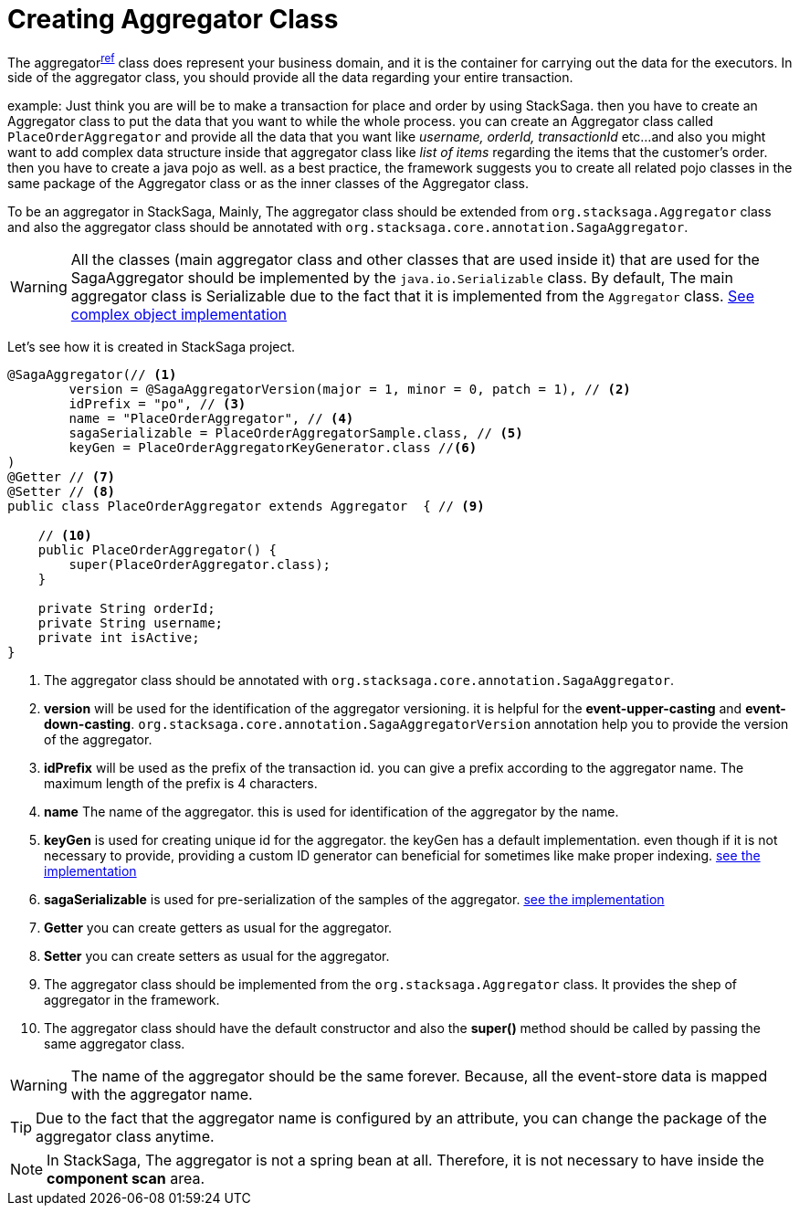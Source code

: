 = Creating Aggregator Class [[creating_aggregator_class]]

The aggregator^<<aggregator_architecture,ref>>^  class does represent your business domain, and it is the container for carrying out the data for the executors.
In side of the aggregator class, you should provide all the data regarding your entire transaction.

example: Just think you are will be to make a transaction for place and order by using StackSaga.
then you have to create an Aggregator class to put the data that you want to while the whole process.
you can create an Aggregator class called `PlaceOrderAggregator` and provide all the data that you want like _username, orderId, transactionId_ etc...
and also you might want to add complex data structure inside that aggregator class like _list of items_ regarding the items that the customer's order.
then you have to create a java pojo as well.
as a best practice, the framework suggests you to create all related pojo classes in the same package of the Aggregator class or as the inner classes of the Aggregator class.

To be an aggregator in StackSaga, Mainly, The aggregator class should be extended from `org.stacksaga.Aggregator` class and also the aggregator class should be annotated with `org.stacksaga.core.annotation.SagaAggregator`.

WARNING: All the classes (main aggregator class and other classes that are used inside it) that are used for the SagaAggregator should be implemented by the `java.io.Serializable` class.
By default, The main aggregator class is Serializable due to the fact that it is implemented from the `Aggregator` class. <<complex_aggrgator,See complex object implementation>>

Let's see how it is created in StackSaga project.

[source,java]
----
@SagaAggregator(// <1>
        version = @SagaAggregatorVersion(major = 1, minor = 0, patch = 1), // <2>
        idPrefix = "po", // <3>
        name = "PlaceOrderAggregator", // <4>
        sagaSerializable = PlaceOrderAggregatorSample.class, // <5>
        keyGen = PlaceOrderAggregatorKeyGenerator.class //<6>
)
@Getter // <7>
@Setter // <8>
public class PlaceOrderAggregator extends Aggregator  { // <9>

    // <10>
    public PlaceOrderAggregator() {
        super(PlaceOrderAggregator.class);
    }

    private String orderId;
    private String username;
    private int isActive;
}
----

<1> The aggregator class should be annotated with `org.stacksaga.core.annotation.SagaAggregator`.
<2> *version* will be used for the identification of the aggregator versioning. it is helpful for the *event-upper-casting* and *event-down-casting*. `org.stacksaga.core.annotation.SagaAggregatorVersion` annotation help you to provide the version of the aggregator.
<3> *idPrefix* will be used as the prefix of the transaction id. you can give a prefix according to the aggregator name.
The maximum length of the prefix is 4 characters.
<4> *name* The name of the aggregator. this is used for identification of the aggregator by the name.
<5> *keyGen* is used for creating unique id for the aggregator. the keyGen has a default implementation. even though if it is not necessary to provide, providing a custom ID generator can beneficial for sometimes like make proper indexing.
xref:aggregator_key_gen_custom_implementation.adoc[see the implementation]
<6> *sagaSerializable* is used for pre-serialization of the samples of the aggregator. <<saga_serializable,see the implementation>>
<7> *Getter* you can create getters as usual for the aggregator.
<8> *Setter* you can create setters as usual for the aggregator.
<9> The aggregator class should be implemented from the `org.stacksaga.Aggregator` class.
It provides the shep of aggregator in the framework.
<10> The aggregator class should have the default constructor and also the *super()* method should be called by passing the same aggregator class.

WARNING: The name of the aggregator should be the same forever.
Because, all the event-store data is mapped with the aggregator name.

TIP: Due to the fact that the aggregator name is configured by an attribute, you can change the package of the aggregator class anytime.

NOTE: In StackSaga, The aggregator is not a spring bean at all.
Therefore, it is not necessary to have inside the *component scan* area.


